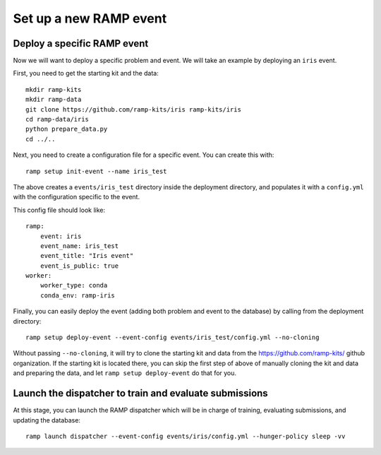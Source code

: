 Set up a new RAMP event
=======================

.. _deploy-ramp-event:

Deploy a specific RAMP event
----------------------------

Now we will want to deploy a specific problem and event. We will take an example by
deploying an ``iris`` event.

First, you need to get the starting kit and the data::

    mkdir ramp-kits
    mkdir ramp-data
    git clone https://github.com/ramp-kits/iris ramp-kits/iris
    cd ramp-data/iris
    python prepare_data.py
    cd ../..

Next, you need to create a configuration file for a specific event. You can
create this with::

    ramp setup init-event --name iris_test


The above creates a ``events/iris_test`` directory inside the deployment directory,
and populates it with a ``config.yml`` with the configuration specific to the event.

This config file should look like::

    ramp:
        event: iris
        event_name: iris_test
        event_title: "Iris event"
        event_is_public: true
    worker:
        worker_type: conda
        conda_env: ramp-iris

Finally, you can easily deploy the event (adding both problem and event to the
database) by calling from the deployment directory::

    ramp setup deploy-event --event-config events/iris_test/config.yml --no-cloning

Without passing ``--no-cloning``, it will try to clone the starting kit and
data from the https://github.com/ramp-kits/ github organization. If the
starting kit is located there, you can skip the first step of above of manually
cloning the kit and data and preparing the data, and let ``ramp setup deploy-event``
do that for you.

Launch the dispatcher to train and evaluate submissions
-------------------------------------------------------

At this stage, you can launch the RAMP dispatcher which will be in charge of
training, evaluating submissions, and updating the database::

    ramp launch dispatcher --event-config events/iris/config.yml --hunger-policy sleep -vv
